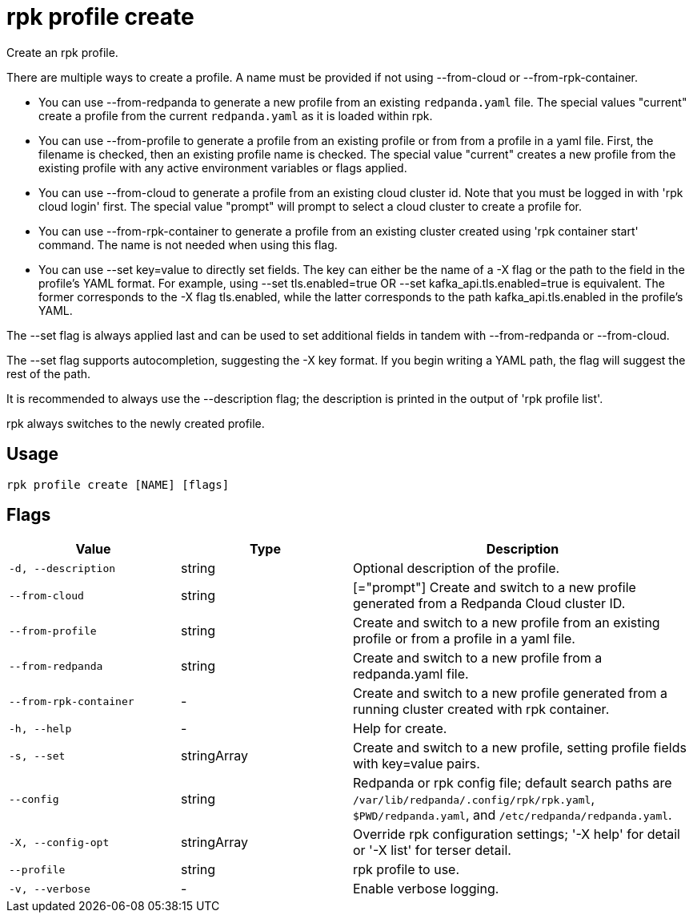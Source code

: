 = rpk profile create
:description: rpk profile create

Create an rpk profile.

There are multiple ways to create a profile. A name must be provided if not
using --from-cloud or --from-rpk-container.

* You can use --from-redpanda to generate a new profile from an existing
  `redpanda.yaml` file. The special values "current" create a profile from the
  current `redpanda.yaml` as it is loaded within rpk.

* You can use --from-profile to generate a profile from an existing profile or
  from from a profile in a yaml file. First, the filename is checked, then an
  existing profile name is checked. The special value "current" creates a new
  profile from the existing profile with any active environment variables or
  flags applied.

* You can use --from-cloud to generate a profile from an existing cloud cluster
  id. Note that you must be logged in with 'rpk cloud login' first. The special
  value "prompt" will prompt to select a cloud cluster to create a profile for.

* You can use --from-rpk-container to generate a profile from an existing
  cluster created using 'rpk container start' command. The name is not needed
  when using this flag.

* You can use --set key=value to directly set fields. The key can either be
  the name of a -X flag or the path to the field in the profile's YAML format.
  For example, using --set tls.enabled=true OR --set kafka_api.tls.enabled=true
  is equivalent. The former corresponds to the -X flag tls.enabled, while the
  latter corresponds to the path kafka_api.tls.enabled in the profile's YAML.

The --set flag is always applied last and can be used to set additional fields
in tandem with --from-redpanda or --from-cloud.

The --set flag supports autocompletion, suggesting the -X key format. If you
begin writing a YAML path, the flag will suggest the rest of the path.

It is recommended to always use the --description flag; the description is
printed in the output of 'rpk profile list'.

rpk always switches to the newly created profile.

== Usage

[,bash]
----
rpk profile create [NAME] [flags]
----

== Flags

[cols="1m,1a,2a"]
|===
|*Value* |*Type* |*Description*

|-d, --description |string |Optional description of the profile.

|--from-cloud |string |[="prompt"]   Create and switch to a new profile generated from a Redpanda Cloud cluster ID.

|--from-profile |string |Create and switch to a new profile from an existing profile or from a profile in a yaml file.

|--from-redpanda |string |Create and switch to a new profile from a redpanda.yaml file.

|--from-rpk-container |- |Create and switch to a new profile generated from a running cluster created with rpk container.

|-h, --help |- |Help for create.

|-s, --set |stringArray |Create and switch to a new profile, setting profile fields with key=value pairs.

|--config |string |Redpanda or rpk config file; default search paths are `/var/lib/redpanda/.config/rpk/rpk.yaml`, `$PWD/redpanda.yaml`, and `/etc/redpanda/redpanda.yaml`.

|-X, --config-opt |stringArray |Override rpk configuration settings; '-X help' for detail or '-X list' for terser detail.

|--profile |string |rpk profile to use.

|-v, --verbose |- |Enable verbose logging.
|===